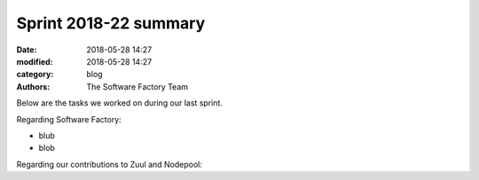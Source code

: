Sprint 2018-22 summary
############################

:date: 2018-05-28 14:27
:modified: 2018-05-28 14:27
:category: blog
:authors: The Software Factory Team

Below are the tasks we worked on during our last sprint.

Regarding Software Factory:

* blub
* blob

Regarding our contributions to Zuul and Nodepool:

